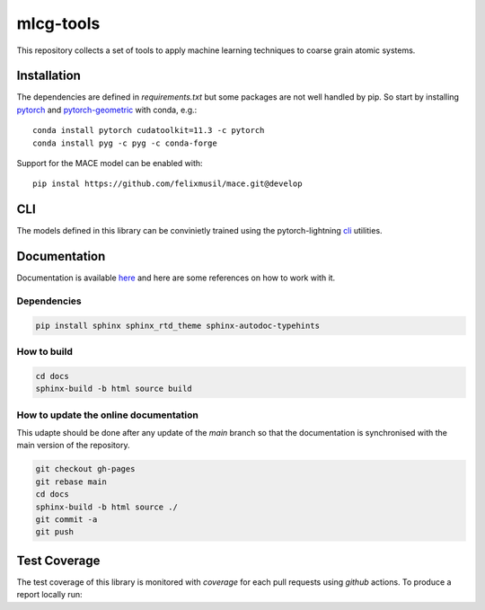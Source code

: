 mlcg-tools
==========

.. image:: https://codecov.io/gh/ClementiGroup/mlcg-tools/branch/main/graph/badge.svg?token=TXZNC7X73E
     :target: https://codecov.io/gh/ClementiGroup/mlcg-tools

.. start-intro

This repository collects a set of tools to apply machine learning techniques to coarse grain atomic systems.


Installation
------------
.. start-install
The dependencies are defined in `requirements.txt` but some packages are not well handled by pip. So start by installing `pytorch <https://pytorch.org/>`_ and `pytorch-geometric <https://pytorch-geometric.readthedocs.io/en/latest/>`_ with conda, e.g.::

    conda install pytorch cudatoolkit=11.3 -c pytorch
    conda install pyg -c pyg -c conda-forge

Support for the MACE model can be enabled with:: 

     pip instal https://github.com/felixmusil/mace.git@develop

.. end-install

CLI
---

The models defined in this library can be convinietly trained using the pytorch-lightning
`cli <https://pytorch-lightning.readthedocs.io/en/latest/common/lightning_cli.html>`_ utilities.

.. end-intro

.. start-doc

Documentation
-------------

Documentation is available `here <https://clementigroup.github.io/mlcg-tools/>`_ and here are some references on how to work with it.

Dependencies
~~~~~~~~~~~~

.. code:: bash

    pip install sphinx sphinx_rtd_theme sphinx-autodoc-typehints


How to build
~~~~~~~~~~~~

.. code:: bash

    cd docs
    sphinx-build -b html source build

How to update the online documentation
~~~~~~~~~~~~~~~~~~~~~~~~~~~~~~~~~~~~~~

This udapte should be done after any update of the `main` branch so that the
documentation is synchronised with the main version of the repository.

.. code:: bash

    git checkout gh-pages
    git rebase main
    cd docs
    sphinx-build -b html source ./
    git commit -a
    git push

.. end-doc

Test Coverage
-------------

The test coverage of this library is monitored with `coverage` for each pull requests using `github` actions.
To produce a report locally run:

.. code:: bash
    coverage run -m pytest
    coverage report
